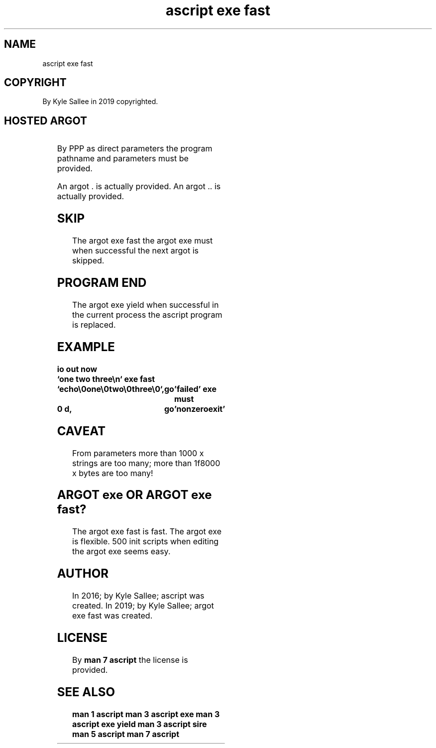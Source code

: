 .TH "ascript exe fast" 3

.SH NAME
.EX
ascript exe fast

.SH COPYRIGHT
.EX
By Kyle Sallee in 2019 copyrighted.

.SH HOSTED ARGOT
.EX
.TS
lll.
\fBargot	direct	use
	parameters\fR
exe fast	PPP	Sans completion  wait execute.

exe must	int	Last completion await.
		Exit code   and value when same skip.

exe yield	PPP	In   process          execute.

\&.		Last completion await.
\&..		All  completion await.
.TE
.TA

By   PPP  as direct       parameters
the  program pathname and parameters
must      be provided.

An argot  . is actually provided.
An argot .. is actually provided.

.SH SKIP
.EX
The  argot exe fast
the  argot exe must
when successful the next argot is skipped.

.SH PROGRAM END
.EX
The  argot      exe yield
when successful in  the current process
the  ascript    program is      replaced.

.SH EXAMPLE
.EX
.ta T 8n
.in -8
\fB
io
out now		`one two three\\n`
exe fast	`echo\\0one\\0two\\0three\\0`,	go	'failed'
exe must	0 d,				go	'nonzeroexit'
\fR
.in

.SH CAVEAT
.EX
From parameters
more than   1000 x strings are too many;
more than 1f8000 x bytes   are too many!

.SH ARGOT exe OR ARGOT exe fast?
.EX
The argot exe fast is    fast.
The argot exe      is    flexible.
500 init  scripts  when  editing
the argot exe      seems easy.

.SH AUTHOR
.EX
In 2016; by Kyle Sallee; ascript          was created.
In 2019; by Kyle Sallee; argot   exe fast was created.

.SH LICENSE
.EX
By \fBman 7 ascript\fR the license is provided.

.SH SEE ALSO
.EX
\fB
man 1 ascript
man 3 ascript exe
man 3 ascript exe yield
man 3 ascript sire
man 5 ascript
man 7 ascript
\fR
